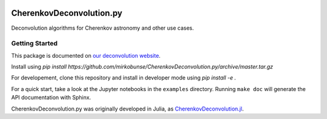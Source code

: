 .. image:: https://travis-ci.org/mirkobunse/CherenkovDeconvolution.py.svg?branch=master
    :target: https://travis-ci.org/mirkobunse/CherenkovDeconvolution.py

=========================
CherenkovDeconvolution.py
=========================

Deconvolution algorithms for Cherenkov astronomy and other use cases.



Getting Started
---------------

This package is documented on `our deconvolution website <https://sfb876.tu-dortmund.de/deconvolution>`_.

Install using `pip install https://github.com/mirkobunse/CherenkovDeconvolution.py/archive/master.tar.gz`

For developement, clone this repository and install in developer mode using `pip install -e .`  

For a quick start, take a look at the Jupyter notebooks in the ``examples`` directory.
Running ``make doc`` will generate the API documentation with Sphinx.


CherenkovDeconvolution.py was originally developed in Julia,
as `CherenkovDeconvolution.jl <https://github.com/mirkobunse/CherenkovDeconvolution.jl>`_.
